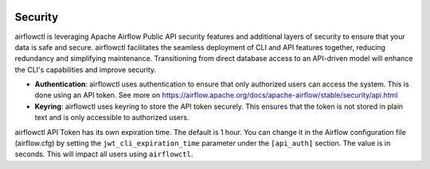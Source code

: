  .. Licensed to the Apache Software Foundation (ASF) under one
    or more contributor license agreements.  See the NOTICE file
    distributed with this work for additional information
    regarding copyright ownership.  The ASF licenses this file
    to you under the Apache License, Version 2.0 (the
    "License"); you may not use this file except in compliance
    with the License.  You may obtain a copy of the License at

 ..   http://www.apache.org/licenses/LICENSE-2.0

 .. Unless required by applicable law or agreed to in writing,
    software distributed under the License is distributed on an
    "AS IS" BASIS, WITHOUT WARRANTIES OR CONDITIONS OF ANY
    KIND, either express or implied.  See the License for the
    specific language governing permissions and limitations
    under the License.

Security
========
airflowctl is leveraging Apache Airflow Public API security features and additional layers of security to ensure that your data is safe and secure.
airflowctl facilitates the seamless deployment of CLI and API features together, reducing redundancy and simplifying maintenance. Transitioning from direct database access to an API-driven model will enhance the CLI's capabilities and improve security.

- **Authentication**: airflowctl uses authentication to ensure that only authorized users can access the system. This is done using an API token. See more on https://airflow.apache.org/docs/apache-airflow/stable/security/api.html

- **Keyring**: airflowctl uses keyring to store the API token securely. This ensures that the token is not stored in plain text and is only accessible to authorized users.

airflowctl API Token has its own expiration time. The default is 1 hour. You can change it in the Airflow configuration file (airflow.cfg) by setting the ``jwt_cli_expiration_time`` parameter under the ``[api_auth]`` section. The value is in seconds. This will impact all users using ``airflowctl``.
